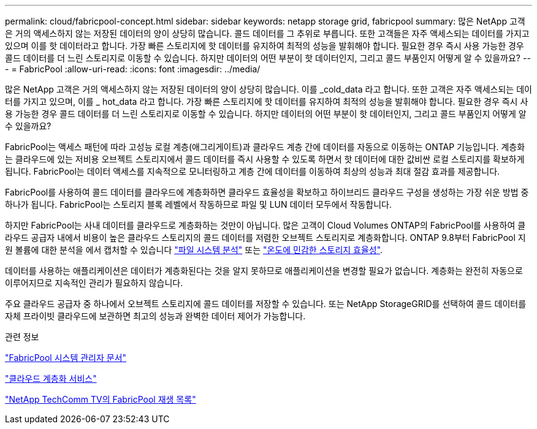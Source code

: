 ---
permalink: cloud/fabricpool-concept.html 
sidebar: sidebar 
keywords: netapp storage grid, fabricpool 
summary: 많은 NetApp 고객은 거의 액세스하지 않는 저장된 데이터의 양이 상당히 많습니다. 콜드 데이터를 그 추위로 부릅니다. 또한 고객들은 자주 액세스되는 데이터를 가지고 있으며 이를 핫 데이터라고 합니다. 가장 빠른 스토리지에 핫 데이터를 유지하여 최적의 성능을 발휘해야 합니다. 필요한 경우 즉시 사용 가능한 경우 콜드 데이터를 더 느린 스토리지로 이동할 수 있습니다. 하지만 데이터의 어떤 부분이 핫 데이터인지, 그리고 콜드 부품인지 어떻게 알 수 있을까요? 
---
= FabricPool
:allow-uri-read: 
:icons: font
:imagesdir: ../media/


[role="lead"]
많은 NetApp 고객은 거의 액세스하지 않는 저장된 데이터의 양이 상당히 많습니다. 이를 _cold_data 라고 합니다. 또한 고객은 자주 액세스되는 데이터를 가지고 있으며, 이를 _ hot_data 라고 합니다. 가장 빠른 스토리지에 핫 데이터를 유지하여 최적의 성능을 발휘해야 합니다. 필요한 경우 즉시 사용 가능한 경우 콜드 데이터를 더 느린 스토리지로 이동할 수 있습니다. 하지만 데이터의 어떤 부분이 핫 데이터인지, 그리고 콜드 부품인지 어떻게 알 수 있을까요?

FabricPool는 액세스 패턴에 따라 고성능 로컬 계층(애그리게이트)과 클라우드 계층 간에 데이터를 자동으로 이동하는 ONTAP 기능입니다. 계층화는 클라우드에 있는 저비용 오브젝트 스토리지에서 콜드 데이터를 즉시 사용할 수 있도록 하면서 핫 데이터에 대한 값비싼 로컬 스토리지를 확보하게 됩니다. FabricPool는 데이터 액세스를 지속적으로 모니터링하고 계층 간에 데이터를 이동하여 최상의 성능과 최대 절감 효과를 제공합니다.

FabricPool를 사용하여 콜드 데이터를 클라우드에 계층화하면 클라우드 효율성을 확보하고 하이브리드 클라우드 구성을 생성하는 가장 쉬운 방법 중 하나가 됩니다. FabricPool는 스토리지 블록 레벨에서 작동하므로 파일 및 LUN 데이터 모두에서 작동합니다.

하지만 FabricPool는 사내 데이터를 클라우드로 계층화하는 것만이 아닙니다. 많은 고객이 Cloud Volumes ONTAP의 FabricPool를 사용하여 클라우드 공급자 내에서 비용이 높은 클라우드 스토리지의 콜드 데이터를 저렴한 오브젝트 스토리지로 계층화합니다. ONTAP 9.8부터 FabricPool 지원 볼륨에 대한 분석을 에서 캡처할 수 있습니다 link:../concept_nas_file_system_analytics_overview.html["파일 시스템 분석"] 또는 link:../volumes/enable-temperature-sensitive-efficiency-concept.html["온도에 민감한 스토리지 효율성"].

데이터를 사용하는 애플리케이션은 데이터가 계층화된다는 것을 알지 못하므로 애플리케이션을 변경할 필요가 없습니다. 계층화는 완전히 자동으로 이루어지므로 지속적인 관리가 필요하지 않습니다.

주요 클라우드 공급자 중 하나에서 오브젝트 스토리지에 콜드 데이터를 저장할 수 있습니다. 또는 NetApp StorageGRID를 선택하여 콜드 데이터를 자체 프라이빗 클라우드에 보관하면 최고의 성능과 완벽한 데이터 제어가 가능합니다.

.관련 정보
https://docs.netapp.com/us-en/ontap/concept_cloud_overview.html["FabricPool 시스템 관리자 문서"]

https://cloud.netapp.com/cloud-tiering["클라우드 계층화 서비스"]

https://www.youtube.com/playlist?list=PLdXI3bZJEw7mcD3RnEcdqZckqKkttoUpS["NetApp TechComm TV의 FabricPool 재생 목록"]
